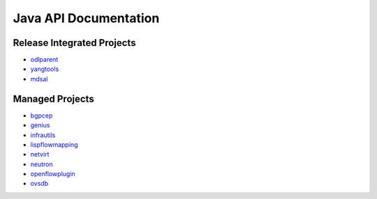 ######################
Java API Documentation
######################

Release Integrated Projects
===========================

* `odlparent <https://javadoc.io/doc/org.opendaylight.odlparent>`_
* `yangtools <https://javadoc.io/doc/org.opendaylight.yangtools>`_
* `mdsal <https://javadoc.io/doc/org.opendaylight.mdsal>`_

Managed Projects
================

* `bgpcep <https://javadocs.opendaylight.org/bgpcep/magnesium>`_
* `genius <https://javadocs.opendaylight.org/genius/magnesium>`_
* `infrautils <https://javadocs.opendaylight.org/infrautils/magnesium>`_
* `lispflowmapping <https://javadocs.opendaylight.org/lispflowmapping/magnesium>`_
* `netvirt <https://javadocs.opendaylight.org/netvirt/magnesium>`_
* `neutron <https://javadocs.opendaylight.org/neutron/magnesium>`_
* `openflowplugin <https://javadocs.opendaylight.org/openflowplugin/magnesium>`_
* `ovsdb <https://javadocs.opendaylight.org/ovsdb/magnesium>`_
